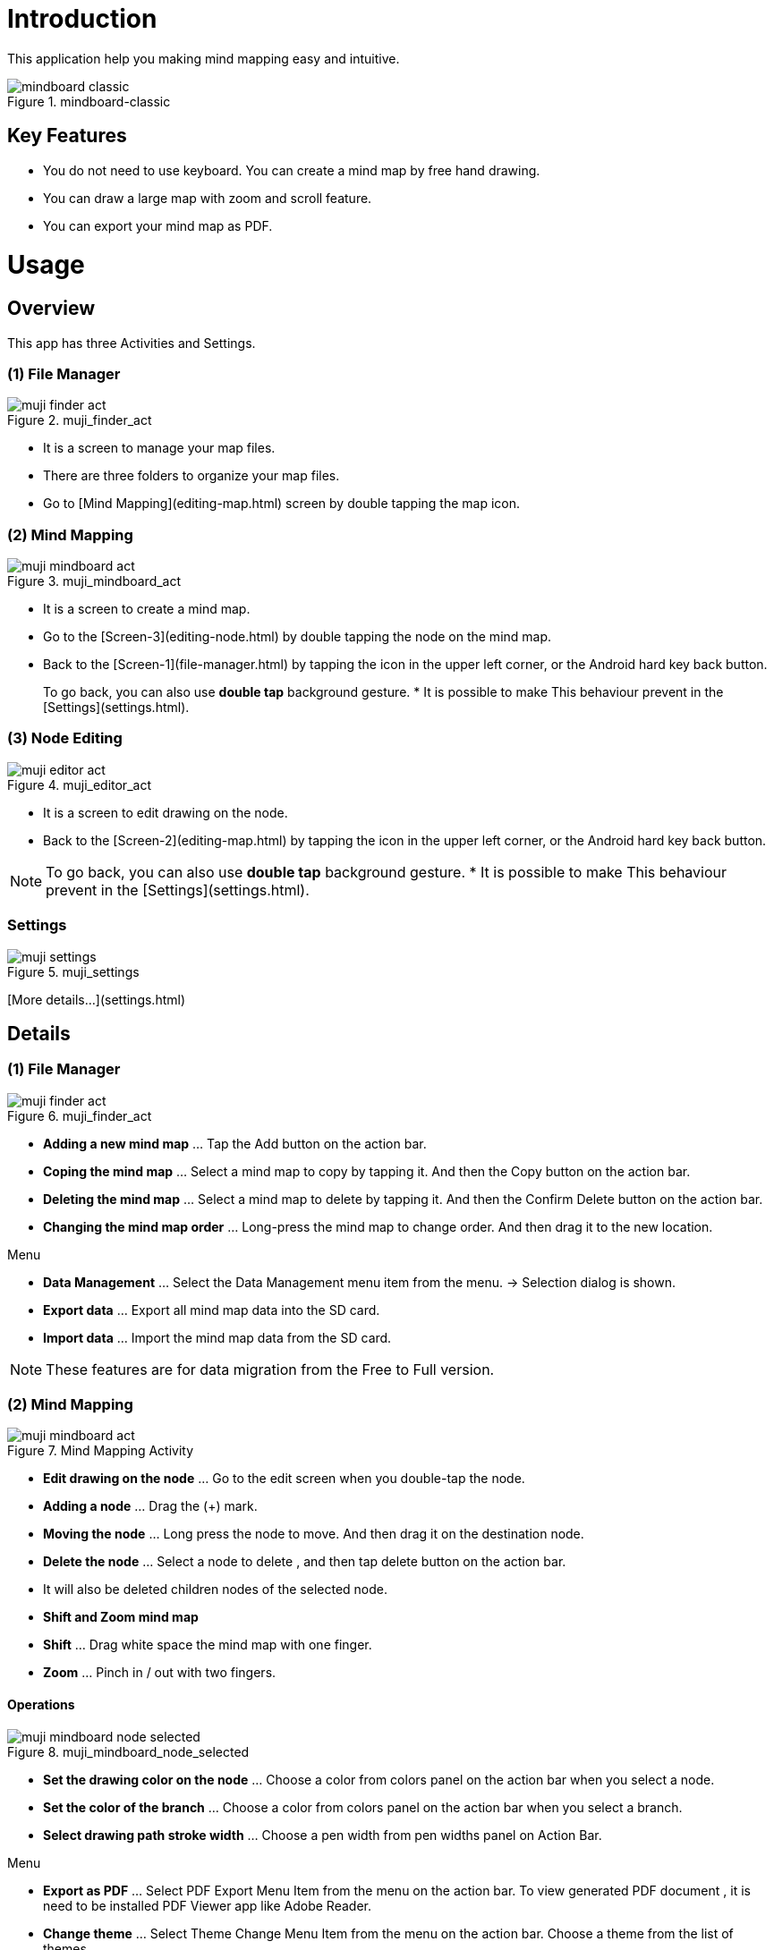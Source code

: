 
= Introduction

This application help you making mind mapping easy and intuitive.

image::screenshots/mindboard-classic.png[title="mindboard-classic"]


== Key Features 

* You do not need to use keyboard. You can create a mind map by free hand drawing.
* You can draw a large map with zoom and scroll feature.
* You can export your mind map as PDF.


= Usage

== Overview

This app has three Activities and Settings.


=== (1) File Manager

image::screenshots/muji_finder_act.png[title="muji_finder_act"]

* It is a screen to manage your map files.
* There are three folders to organize your map files.
* Go to [Mind Mapping](editing-map.html) screen by double tapping the map icon.


=== (2) Mind Mapping

image::screenshots/muji_mindboard_act.png[title="muji_mindboard_act"]

* It is a screen to create a mind map.
* Go to the [Screen-3](editing-node.html) by double tapping the node on the mind map.
* Back to the [Screen-1](file-manager.html) by tapping the icon in the upper left corner, or the Android hard key back button.

> To go back, you can also use **double tap** background gesture.
> * It is possible to make This behaviour prevent in the [Settings](settings.html).


=== (3) Node Editing

image::screenshots/muji_editor_act.png[title="muji_editor_act"]

* It is a screen to edit drawing on the node.
* Back to the [Screen-2](editing-map.html) by tapping the icon in the upper left corner, or the Android hard key back button.


[NOTE]
To go back, you can also use **double tap** background gesture.
* It is possible to make This behaviour prevent in the [Settings](settings.html).


=== Settings 

//* It is a Settings screen.

image::screenshots/muji_settings.png[title="muji_settings"]

[More details...](settings.html)



== Details

=== (1) File Manager

image::screenshots/muji_finder_act.png[title="muji_finder_act"]

* **Adding a new mind map** ... Tap the Add button on the action bar.
* **Coping the mind map** ... Select a mind map to copy by tapping it. And then the Copy button on the action bar.
* **Deleting the mind map** ... Select a mind map to delete by tapping it. And then the Confirm Delete button on the action bar.
* **Changing the mind map order** ... Long-press the mind map to change order. And then drag it to the new location.


Menu

* **Data Management** ... Select the Data Management menu item from the menu. → Selection dialog is shown.
* **Export data** ... Export all mind map data into the SD card.
* **Import data** ... Import the mind map data from the SD card.

[NOTE]
These features are for data migration from the Free to Full version.




=== (2) Mind Mapping

image::screenshots/muji_mindboard_act.png[title="Mind Mapping Activity"]


//===== Summary

* **Edit drawing on the node** ... Go to the edit screen when you double-tap the node.
* **Adding a node** ... Drag the (+) mark.
* **Moving the node** ... Long press the node to move. And then drag it on the destination node.
* **Delete the node** ... Select a node to delete , and then tap delete button on the action bar.
    * It will also be deleted children nodes of the selected node.
* **Shift and Zoom mind map**
    * **Shift** ... Drag white space the mind map with one finger.
    * **Zoom** ... Pinch in / out with two fingers.


==== Operations

image::screenshots/muji_mindboard_node_selected.png[title="muji_mindboard_node_selected"]

* **Set the drawing color on the node** ... Choose a color from colors panel on the action bar when you select a node.
* **Set the color of the branch** ... Choose a color from colors panel on the action bar when you select a branch.
* **Select drawing path stroke width** ... Choose a pen width from pen widths panel on Action Bar. 


//===== Other Features

Menu

* **Export as PDF** ... Select PDF Export Menu Item from the menu on the action bar. To view generated PDF document , it is need to be installed PDF Viewer app like Adobe Reader.
* **Change theme** ... Select Theme Change Menu Item from the menu on the action bar. Choose a theme from the list of themes.



=== (3) Node Editing

image::screenshots/muji_editor_act.png[title="muji_editor_act"]


//===== Summary

* **Pen mode** ... You can draw your ideas on the screen.
* **Eraser mode** ... Delete the stroke that you draw.
* **Scroll** ... Drag background with one finger.
* **Zoom** ... Pinch in / out with two fingers.
* **Undo** ... Do undo.
* **Redo** ... Do redo.
* **Clear** ... Clear drawing in the node.



=== Settings

image::screenshots/muji_settings.png[title="Settings"]

//===== Summary

* **Double tap and go back gesture**  ... enabled or not
* **Stylus (S Pen)** ... use plam rejection or not
* **Google Drive Folder** ... use google drive folder or not
* **Screen** ... keep screen on or not
* **Working Directory** 

= Appendix

== FAQ

=== What is different between MindBoard Classic Free and Full Edition? 

Free Edition limitations are ...

* You can create mind map files until 10.
* In Free Edition, Exported PDF with watermark.

There is no differences but these two features.


=== How to transfer data from Free Edition to Paid Edition when upgrade? 

Yes.

Please use **Data Management** menu in the File Manager.


==== Operations

Step1 : Launch MindBoard Classic (**Free**) Edition

. Select Menu **Data Management**.
. On Data Management Dialog, Select **Export data** and Tap **OK**.

Step2 : Launch MindBoard Classic (**Full**) Edition

. Select Menu **Data Management**.
. On Data Management Dialog, Select **Import data** and Tap **OK**.


==== Additional Information

* When you export data , it was stored in the local SD Card ( ex. **/mnt/sdcard/mindboard/mindboard_data.zip** ). 
* Wnen you import data , MindBoard app try to read data from the local SD Card . 


=== How to move a node to another one? 

Yes.

You can move any node (but center node) by dragging it in the [Mind Mapping](editing-map.html) screen.


==== Operations 

In the [Mind Mapping](editing-map.html)

. Long press (press and hold) a node to move. ( changing node-move-mode )
. Dragging it to another node 

[NOTE]
See also the http://www.youtube.com/watch?v=qXQFEQhgNko[Video Tutorial] at youtube.


=== Can I layout nodes automatic in the mindmap? 

Yes.

Please use the menu **Auto-layout**.


==== Operations

In the *Mind Mapping Activity* ...

. Select a node
. Select the menu *Auto Layout*


=== Can I change order of files in File Manager? 

Yes.

You can change it anywhere you want.


==== Operations

In the *File Manager Activity* ...

. Long Press the target file icon what you want to move. ( so that others grayed out. )
. Drag it to somewhere you want.


[NOTE]
Version 3.1.2 and above , it was supported the *Tab feature* . 
You can also move a file to another tab.

